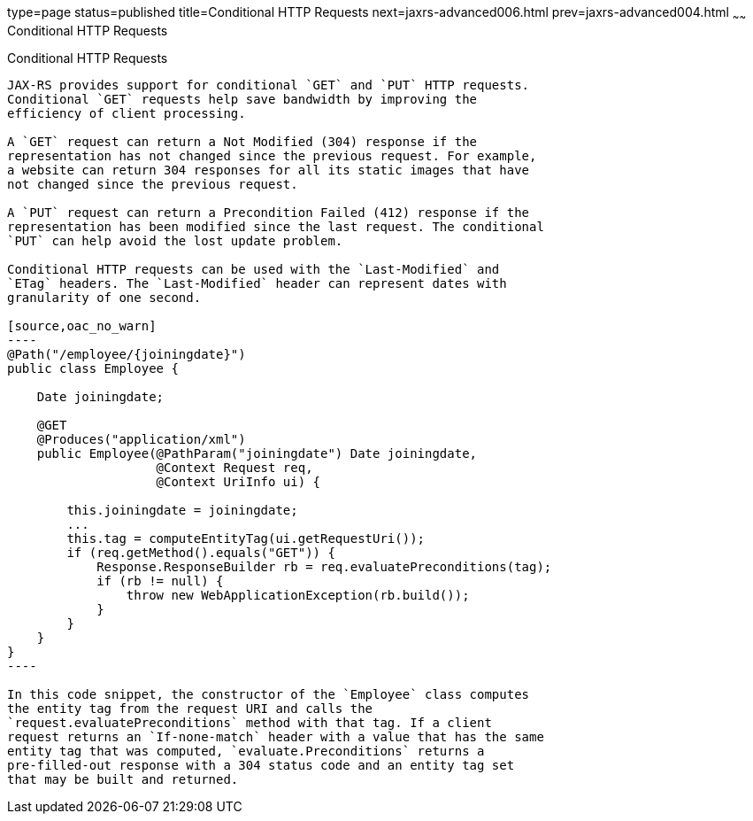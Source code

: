 type=page
status=published
title=Conditional HTTP Requests
next=jaxrs-advanced006.html
prev=jaxrs-advanced004.html
~~~~~~
Conditional HTTP Requests
=========================

[[GKQDA]]

[[conditional-http-requests]]
Conditional HTTP Requests
-------------------------

JAX-RS provides support for conditional `GET` and `PUT` HTTP requests.
Conditional `GET` requests help save bandwidth by improving the
efficiency of client processing.

A `GET` request can return a Not Modified (304) response if the
representation has not changed since the previous request. For example,
a website can return 304 responses for all its static images that have
not changed since the previous request.

A `PUT` request can return a Precondition Failed (412) response if the
representation has been modified since the last request. The conditional
`PUT` can help avoid the lost update problem.

Conditional HTTP requests can be used with the `Last-Modified` and
`ETag` headers. The `Last-Modified` header can represent dates with
granularity of one second.

[source,oac_no_warn]
----
@Path("/employee/{joiningdate}")
public class Employee {

    Date joiningdate;
    
    @GET
    @Produces("application/xml")    
    public Employee(@PathParam("joiningdate") Date joiningdate, 
                    @Context Request req, 
                    @Context UriInfo ui) {

        this.joiningdate = joiningdate;
        ...
        this.tag = computeEntityTag(ui.getRequestUri());
        if (req.getMethod().equals("GET")) {
            Response.ResponseBuilder rb = req.evaluatePreconditions(tag);
            if (rb != null) {
                throw new WebApplicationException(rb.build());
            }
        }
    }
}
----

In this code snippet, the constructor of the `Employee` class computes
the entity tag from the request URI and calls the
`request.evaluatePreconditions` method with that tag. If a client
request returns an `If-none-match` header with a value that has the same
entity tag that was computed, `evaluate.Preconditions` returns a
pre-filled-out response with a 304 status code and an entity tag set
that may be built and returned.



